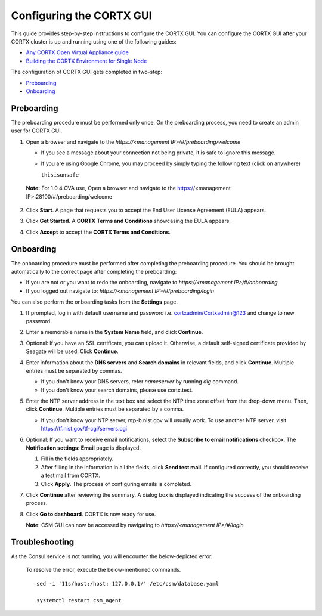 ==========================
Configuring the CORTX GUI
==========================

This guide provides step-by-step instructions to configure the CORTX GUI. You can configure the CORTX GUI after your CORTX cluster is up and running using one of the following guides:

- `Any CORTX Open Virtual Appliance guide <https://github.com/Seagate/cortx/tree/main/doc/ova>`_
- `Building the CORTX Environment for Single Node <https://github.com/Seagate/cortx/blob/main/doc/community-build/Building-CORTX-From-Source-for-SingleNode.md>`_

The configuration of CORTX GUI gets completed in two-step:

- `Preboarding <#Preboarding>`_
- `Onboarding <#Onboarding>`_

Preboarding
===========

The preboarding procedure must be performed only once. On the preboarding process, you need to create an admin user for CORTX GUI.

.. raw:: html

    <details>
   <summary><a>Click here to expand the preboarding procedure.</a></summary>


1. Open a browser and navigate to the *https://<management IP>/#/preboarding/welcome*

   - If you see a message about your connection not being private, it is safe to ignore this message.
   - If you are using Google Chrome, you may proceed by simply typing the following text (click on anywhere)
   
     ``thisisunsafe``
   
 **Note:** For 1.0.4 OVA use, Open a browser and navigate to the https://<management IP>:28100/#/preboarding/welcome

2. Click **Start**. A page that requests you to accept the End User License Agreement (EULA) appears.

   .. image:: https://github.com/Seagate/cortx/blob/main/doc/images/Start1.PNG

3. Click **Get Started**. A **CORTX Terms and Conditions** showcasing the EULA appears.

   .. image:: https://github.com/Seagate/cortx/blob/main/doc/images/Get.PNG

4. Click **Accept** to accept the **CORTX Terms and Conditions**.

   .. image:: https://github.com/Seagate/cortx/blob/main/doc/images/EULA1.PNG
   
.. raw:: html
   
   </details>

Onboarding
===========

The onboarding procedure must be performed after completing the preboarding procedure. You should be brought automatically to the correct page after completing the preboarding:

- If you are not or you want to redo the onboarding, navigate to *https://<management IP>/#/onboarding* 
- If you logged out navigate to: *https://<management IP>/#/preboarding/login*

You can also perform the onboarding tasks from the **Settings** page.

.. raw:: html

    <details>
   <summary><a>Click here to expand the onboarding procedure.</a></summary>

#. If prompted, log in with default username and password i.e. cortxadmin/Cortxadmin@123 and change to new password

   .. image:: https://github.com/Seagate/cortx/blob/main/doc/images/login.PNG

#. Enter a memorable name in the **System Name** field, and click **Continue**.

   .. image:: https://github.com/Seagate/cortx/blob/main/doc/images/Systemname.PNG

#. Optional: If you have an SSL certificate, you can upload it. Otherwise, a default self-signed certificate provided by Seagate will be used. Click **Continue**.

   .. image:: https://github.com/Seagate/cortx/blob/main/doc/images/image-2021-09-16-18-32-26-155.png
   
#. Enter information about the **DNS servers** and **Search domains** in relevant fields, and click **Continue**. 
   Multiple entries must be separated by commas.
   
   - If you don't know your DNS servers, refer `nameserver` by running `dig` command.
      
   - If you don't know your search domains, please use cortx.test.
     
#. Enter the NTP server address in the text box and select the NTP time zone offset from the drop-down menu. Then, click **Continue**.
   Multiple entries must be separated by a comma.

   - If you don't know your NTP server, ntp-b.nist.gov will usually work. To use another NTP server, visit `https://tf.nist.gov/tf-cgi/servers.cgi <https://tf.nist.gov/tf-cgi/servers.cgi>`_
   
   .. image:: https://github.com/Seagate/cortx/blob/main/doc/images/NTP.PNG

#. Optional: If you want to receive email notifications, select the **Subscribe to email notifications** checkbox. The **Notification settings: Email** page is displayed.
   
   #. Fill in the fields appropriately.
       
   #. After filling in the information in all the fields, click **Send test mail**. If configured correctly, you should receive a test mail from CORTX.
       
   #. Click **Apply**. The process of configuring emails is completed.

   .. image:: https://github.com/Seagate/cortx/blob/main/doc/images/Email.PNG

#. Click **Continue** after reviewing the summary. A dialog box is displayed indicating the success of the onboarding process.

#. Click **Go to dashboard**. CORTX is now ready for use. 

   .. image:: https://github.com/Seagate/cortx/blob/main/doc/images/DB.PNG
   
   **Note**: CSM GUI can now be accessed by navigating to *https://<management IP>/#/login*

.. raw:: html
   
   </details>
   
Troubleshooting
===============

As the Consul service is not running, you will encounter the below-depicted error.

   .. image:: https://github.com/Seagate/cortx/blob/main/doc/images/consul.PNG
   
   To resolve the error, execute the below-mentioned commands.
   
   ::
   
    sed -i '11s/host:/host: 127.0.0.1/' /etc/csm/database.yaml
    
    systemctl restart csm_agent
